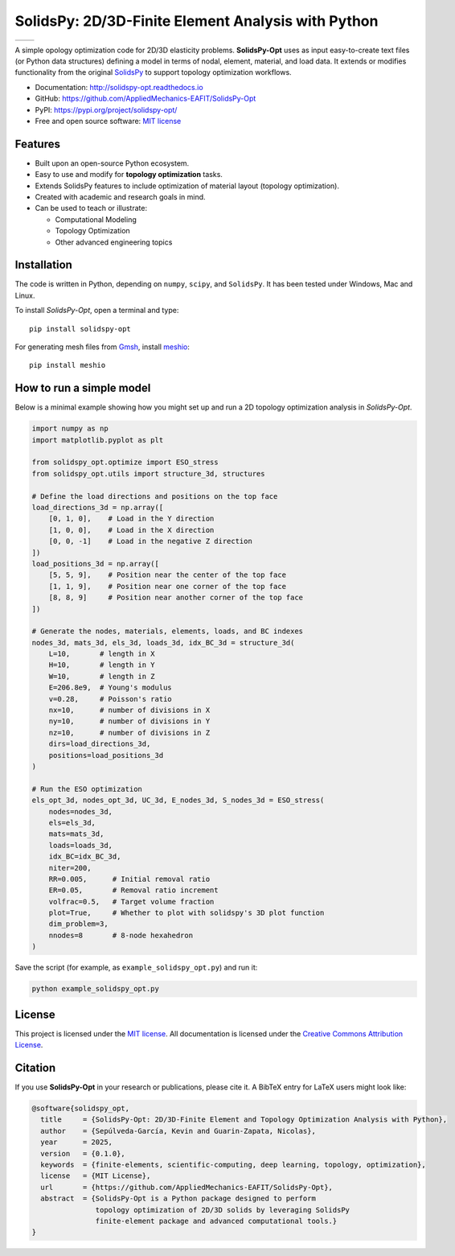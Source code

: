 SolidsPy: 2D/3D-Finite Element Analysis with Python
===================================================

.. list-table::
   :header-rows: 0
   :widths: 50 50

   * - .. image:: assets/anim1.gif
          :alt: Animation 1
          :width: 300px
     - .. image:: assets/anim2.gif
          :alt: Animation 2
          :width: 300px

.. image:: https://img.shields.io/pypi/v/solidspy.svg
   :target: https://pypi.python.org/pypi/solidspy-opt
   :alt: PyPI download

.. image:: https://readthedocs.org/projects/solidspy-opt/badge/?version=latest
   :target: https://solidspy-opt.readthedocs.io/en/latest/
   :alt: Documentation Status

.. image:: https://img.shields.io/pypi/dm/solidspy
   :target: https://pypistats.org/packages/solidspy-opt
   :alt: Downloads frequency

A simple opology optimization code for
2D/3D elasticity problems. **SolidsPy-Opt** uses as input easy-to-create text
files (or Python data structures) defining a model in terms of nodal,
element, material, and load data. It extends or modifies functionality
from the original `SolidsPy <https://github.com/AppliedMechanics-EAFIT/SolidsPy>`__ 
to support topology optimization workflows.

- Documentation: http://solidspy-opt.readthedocs.io
- GitHub: https://github.com/AppliedMechanics-EAFIT/SolidsPy-Opt
- PyPI: https://pypi.org/project/solidspy-opt/
- Free and open source software: `MIT license <http://en.wikipedia.org/wiki/MIT_License>`__


Features
--------

* Built upon an open-source Python ecosystem.

* Easy to use and modify for **topology optimization** tasks.

* Extends SolidsPy features to include optimization of material layout
  (topology optimization).

* Created with academic and research goals in mind.

* Can be used to teach or illustrate:
  
  - Computational Modeling
  - Topology Optimization
  - Other advanced engineering topics


Installation
------------

The code is written in Python, depending on ``numpy``, ``scipy``, and
``SolidsPy``. It has been tested under Windows, Mac and Linux.

To install *SolidsPy-Opt*, open a terminal and type:

::

    pip install solidspy-opt

For generating mesh files from
`Gmsh <http://gmsh.info/>`__, install
`meshio <https://github.com/nschloe/meshio>`__:

::

    pip install meshio


How to run a simple model
-------------------------

Below is a minimal example showing how you might set up and run a
2D topology optimization analysis in *SolidsPy-Opt*.

.. code:: python

    import numpy as np
    import matplotlib.pyplot as plt

    from solidspy_opt.optimize import ESO_stress
    from solidspy_opt.utils import structure_3d, structures

    # Define the load directions and positions on the top face
    load_directions_3d = np.array([
        [0, 1, 0],    # Load in the Y direction
        [1, 0, 0],    # Load in the X direction
        [0, 0, -1]    # Load in the negative Z direction
    ])
    load_positions_3d = np.array([
        [5, 5, 9],    # Position near the center of the top face
        [1, 1, 9],    # Position near one corner of the top face
        [8, 8, 9]     # Position near another corner of the top face
    ])

    # Generate the nodes, materials, elements, loads, and BC indexes
    nodes_3d, mats_3d, els_3d, loads_3d, idx_BC_3d = structure_3d(
        L=10,       # length in X
        H=10,       # length in Y
        W=10,       # length in Z
        E=206.8e9,  # Young's modulus
        v=0.28,     # Poisson's ratio
        nx=10,      # number of divisions in X
        ny=10,      # number of divisions in Y
        nz=10,      # number of divisions in Z
        dirs=load_directions_3d,
        positions=load_positions_3d
    )

    # Run the ESO optimization
    els_opt_3d, nodes_opt_3d, UC_3d, E_nodes_3d, S_nodes_3d = ESO_stress(
        nodes=nodes_3d,
        els=els_3d,
        mats=mats_3d,
        loads=loads_3d,
        idx_BC=idx_BC_3d,
        niter=200,
        RR=0.005,      # Initial removal ratio
        ER=0.05,       # Removal ratio increment
        volfrac=0.5,   # Target volume fraction
        plot=True,     # Whether to plot with solidspy's 3D plot function
        dim_problem=3,
        nnodes=8       # 8-node hexahedron
    )

Save the script (for example, as ``example_solidspy_opt.py``) and run it:

.. code:: bash

    python example_solidspy_opt.py


License
-------

This project is licensed under the `MIT
license <http://en.wikipedia.org/wiki/MIT_License>`__. All documentation
is licensed under the `Creative Commons Attribution
License <http://creativecommons.org/licenses/by/4.0/>`__.


Citation
--------

If you use **SolidsPy-Opt** in your research or publications, please cite it.
A BibTeX entry for LaTeX users might look like:

.. code:: bibtex

    @software{solidspy_opt,
      title     = {SolidsPy-Opt: 2D/3D-Finite Element and Topology Optimization Analysis with Python},
      author    = {Sepúlveda-García, Kevin and Guarin-Zapata, Nicolas},
      year      = 2025,
      version   = {0.1.0},
      keywords  = {finite-elements, scientific-computing, deep learning, topology, optimization},
      license   = {MIT License},
      url       = {https://github.com/AppliedMechanics-EAFIT/SolidsPy-Opt},
      abstract  = {SolidsPy-Opt is a Python package designed to perform
                   topology optimization of 2D/3D solids by leveraging SolidsPy
                   finite-element package and advanced computational tools.}
    }

